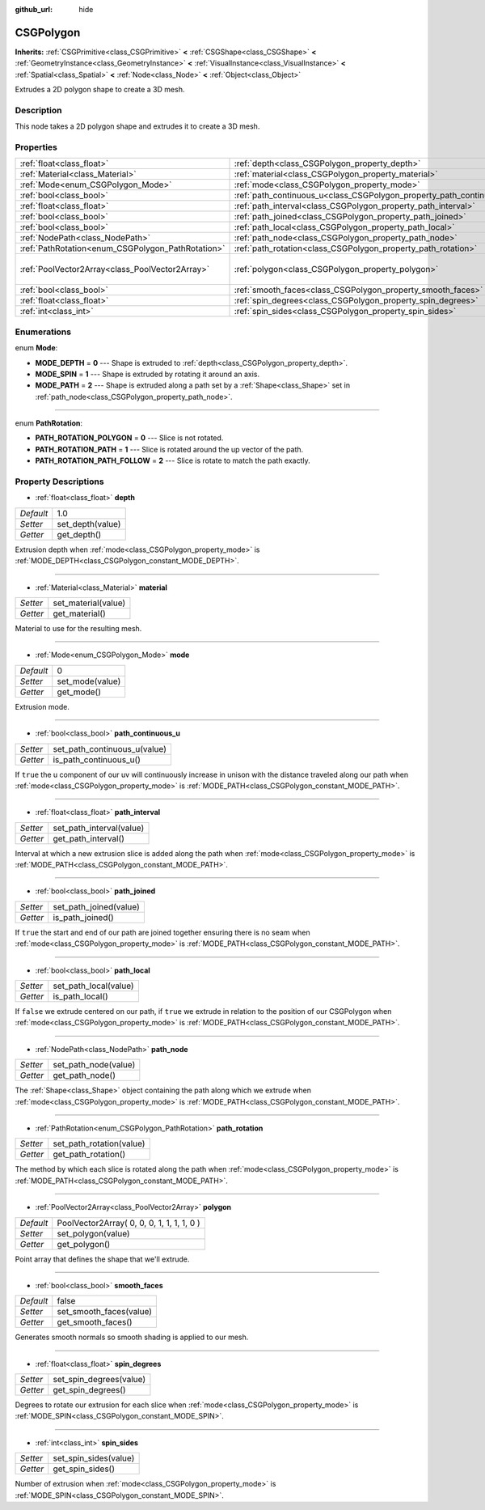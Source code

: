 :github_url: hide

.. Generated automatically by doc/tools/makerst.py in Godot's source tree.
.. DO NOT EDIT THIS FILE, but the CSGPolygon.xml source instead.
.. The source is found in doc/classes or modules/<name>/doc_classes.

.. _class_CSGPolygon:

CSGPolygon
==========

**Inherits:** :ref:`CSGPrimitive<class_CSGPrimitive>` **<** :ref:`CSGShape<class_CSGShape>` **<** :ref:`GeometryInstance<class_GeometryInstance>` **<** :ref:`VisualInstance<class_VisualInstance>` **<** :ref:`Spatial<class_Spatial>` **<** :ref:`Node<class_Node>` **<** :ref:`Object<class_Object>`

Extrudes a 2D polygon shape to create a 3D mesh.

Description
-----------

This node takes a 2D polygon shape and extrudes it to create a 3D mesh.

Properties
----------

+---------------------------------------------------+-----------------------------------------------------------------------+--------------------------------------------+
| :ref:`float<class_float>`                         | :ref:`depth<class_CSGPolygon_property_depth>`                         | 1.0                                        |
+---------------------------------------------------+-----------------------------------------------------------------------+--------------------------------------------+
| :ref:`Material<class_Material>`                   | :ref:`material<class_CSGPolygon_property_material>`                   |                                            |
+---------------------------------------------------+-----------------------------------------------------------------------+--------------------------------------------+
| :ref:`Mode<enum_CSGPolygon_Mode>`                 | :ref:`mode<class_CSGPolygon_property_mode>`                           | 0                                          |
+---------------------------------------------------+-----------------------------------------------------------------------+--------------------------------------------+
| :ref:`bool<class_bool>`                           | :ref:`path_continuous_u<class_CSGPolygon_property_path_continuous_u>` |                                            |
+---------------------------------------------------+-----------------------------------------------------------------------+--------------------------------------------+
| :ref:`float<class_float>`                         | :ref:`path_interval<class_CSGPolygon_property_path_interval>`         |                                            |
+---------------------------------------------------+-----------------------------------------------------------------------+--------------------------------------------+
| :ref:`bool<class_bool>`                           | :ref:`path_joined<class_CSGPolygon_property_path_joined>`             |                                            |
+---------------------------------------------------+-----------------------------------------------------------------------+--------------------------------------------+
| :ref:`bool<class_bool>`                           | :ref:`path_local<class_CSGPolygon_property_path_local>`               |                                            |
+---------------------------------------------------+-----------------------------------------------------------------------+--------------------------------------------+
| :ref:`NodePath<class_NodePath>`                   | :ref:`path_node<class_CSGPolygon_property_path_node>`                 |                                            |
+---------------------------------------------------+-----------------------------------------------------------------------+--------------------------------------------+
| :ref:`PathRotation<enum_CSGPolygon_PathRotation>` | :ref:`path_rotation<class_CSGPolygon_property_path_rotation>`         |                                            |
+---------------------------------------------------+-----------------------------------------------------------------------+--------------------------------------------+
| :ref:`PoolVector2Array<class_PoolVector2Array>`   | :ref:`polygon<class_CSGPolygon_property_polygon>`                     | PoolVector2Array( 0, 0, 0, 1, 1, 1, 1, 0 ) |
+---------------------------------------------------+-----------------------------------------------------------------------+--------------------------------------------+
| :ref:`bool<class_bool>`                           | :ref:`smooth_faces<class_CSGPolygon_property_smooth_faces>`           | false                                      |
+---------------------------------------------------+-----------------------------------------------------------------------+--------------------------------------------+
| :ref:`float<class_float>`                         | :ref:`spin_degrees<class_CSGPolygon_property_spin_degrees>`           |                                            |
+---------------------------------------------------+-----------------------------------------------------------------------+--------------------------------------------+
| :ref:`int<class_int>`                             | :ref:`spin_sides<class_CSGPolygon_property_spin_sides>`               |                                            |
+---------------------------------------------------+-----------------------------------------------------------------------+--------------------------------------------+

Enumerations
------------

.. _enum_CSGPolygon_Mode:

.. _class_CSGPolygon_constant_MODE_DEPTH:

.. _class_CSGPolygon_constant_MODE_SPIN:

.. _class_CSGPolygon_constant_MODE_PATH:

enum **Mode**:

- **MODE_DEPTH** = **0** --- Shape is extruded to :ref:`depth<class_CSGPolygon_property_depth>`.

- **MODE_SPIN** = **1** --- Shape is extruded by rotating it around an axis.

- **MODE_PATH** = **2** --- Shape is extruded along a path set by a :ref:`Shape<class_Shape>` set in :ref:`path_node<class_CSGPolygon_property_path_node>`.

----

.. _enum_CSGPolygon_PathRotation:

.. _class_CSGPolygon_constant_PATH_ROTATION_POLYGON:

.. _class_CSGPolygon_constant_PATH_ROTATION_PATH:

.. _class_CSGPolygon_constant_PATH_ROTATION_PATH_FOLLOW:

enum **PathRotation**:

- **PATH_ROTATION_POLYGON** = **0** --- Slice is not rotated.

- **PATH_ROTATION_PATH** = **1** --- Slice is rotated around the up vector of the path.

- **PATH_ROTATION_PATH_FOLLOW** = **2** --- Slice is rotate to match the path exactly.

Property Descriptions
---------------------

.. _class_CSGPolygon_property_depth:

- :ref:`float<class_float>` **depth**

+-----------+------------------+
| *Default* | 1.0              |
+-----------+------------------+
| *Setter*  | set_depth(value) |
+-----------+------------------+
| *Getter*  | get_depth()      |
+-----------+------------------+

Extrusion depth when :ref:`mode<class_CSGPolygon_property_mode>` is :ref:`MODE_DEPTH<class_CSGPolygon_constant_MODE_DEPTH>`.

----

.. _class_CSGPolygon_property_material:

- :ref:`Material<class_Material>` **material**

+----------+---------------------+
| *Setter* | set_material(value) |
+----------+---------------------+
| *Getter* | get_material()      |
+----------+---------------------+

Material to use for the resulting mesh.

----

.. _class_CSGPolygon_property_mode:

- :ref:`Mode<enum_CSGPolygon_Mode>` **mode**

+-----------+-----------------+
| *Default* | 0               |
+-----------+-----------------+
| *Setter*  | set_mode(value) |
+-----------+-----------------+
| *Getter*  | get_mode()      |
+-----------+-----------------+

Extrusion mode.

----

.. _class_CSGPolygon_property_path_continuous_u:

- :ref:`bool<class_bool>` **path_continuous_u**

+----------+------------------------------+
| *Setter* | set_path_continuous_u(value) |
+----------+------------------------------+
| *Getter* | is_path_continuous_u()       |
+----------+------------------------------+

If ``true`` the u component of our uv will continuously increase in unison with the distance traveled along our path when :ref:`mode<class_CSGPolygon_property_mode>` is :ref:`MODE_PATH<class_CSGPolygon_constant_MODE_PATH>`.

----

.. _class_CSGPolygon_property_path_interval:

- :ref:`float<class_float>` **path_interval**

+----------+--------------------------+
| *Setter* | set_path_interval(value) |
+----------+--------------------------+
| *Getter* | get_path_interval()      |
+----------+--------------------------+

Interval at which a new extrusion slice is added along the path when :ref:`mode<class_CSGPolygon_property_mode>` is :ref:`MODE_PATH<class_CSGPolygon_constant_MODE_PATH>`.

----

.. _class_CSGPolygon_property_path_joined:

- :ref:`bool<class_bool>` **path_joined**

+----------+------------------------+
| *Setter* | set_path_joined(value) |
+----------+------------------------+
| *Getter* | is_path_joined()       |
+----------+------------------------+

If ``true`` the start and end of our path are joined together ensuring there is no seam when :ref:`mode<class_CSGPolygon_property_mode>` is :ref:`MODE_PATH<class_CSGPolygon_constant_MODE_PATH>`.

----

.. _class_CSGPolygon_property_path_local:

- :ref:`bool<class_bool>` **path_local**

+----------+-----------------------+
| *Setter* | set_path_local(value) |
+----------+-----------------------+
| *Getter* | is_path_local()       |
+----------+-----------------------+

If ``false`` we extrude centered on our path, if ``true`` we extrude in relation to the position of our CSGPolygon when :ref:`mode<class_CSGPolygon_property_mode>` is :ref:`MODE_PATH<class_CSGPolygon_constant_MODE_PATH>`.

----

.. _class_CSGPolygon_property_path_node:

- :ref:`NodePath<class_NodePath>` **path_node**

+----------+----------------------+
| *Setter* | set_path_node(value) |
+----------+----------------------+
| *Getter* | get_path_node()      |
+----------+----------------------+

The :ref:`Shape<class_Shape>` object containing the path along which we extrude when :ref:`mode<class_CSGPolygon_property_mode>` is :ref:`MODE_PATH<class_CSGPolygon_constant_MODE_PATH>`.

----

.. _class_CSGPolygon_property_path_rotation:

- :ref:`PathRotation<enum_CSGPolygon_PathRotation>` **path_rotation**

+----------+--------------------------+
| *Setter* | set_path_rotation(value) |
+----------+--------------------------+
| *Getter* | get_path_rotation()      |
+----------+--------------------------+

The method by which each slice is rotated along the path when :ref:`mode<class_CSGPolygon_property_mode>` is :ref:`MODE_PATH<class_CSGPolygon_constant_MODE_PATH>`.

----

.. _class_CSGPolygon_property_polygon:

- :ref:`PoolVector2Array<class_PoolVector2Array>` **polygon**

+-----------+--------------------------------------------+
| *Default* | PoolVector2Array( 0, 0, 0, 1, 1, 1, 1, 0 ) |
+-----------+--------------------------------------------+
| *Setter*  | set_polygon(value)                         |
+-----------+--------------------------------------------+
| *Getter*  | get_polygon()                              |
+-----------+--------------------------------------------+

Point array that defines the shape that we'll extrude.

----

.. _class_CSGPolygon_property_smooth_faces:

- :ref:`bool<class_bool>` **smooth_faces**

+-----------+-------------------------+
| *Default* | false                   |
+-----------+-------------------------+
| *Setter*  | set_smooth_faces(value) |
+-----------+-------------------------+
| *Getter*  | get_smooth_faces()      |
+-----------+-------------------------+

Generates smooth normals so smooth shading is applied to our mesh.

----

.. _class_CSGPolygon_property_spin_degrees:

- :ref:`float<class_float>` **spin_degrees**

+----------+-------------------------+
| *Setter* | set_spin_degrees(value) |
+----------+-------------------------+
| *Getter* | get_spin_degrees()      |
+----------+-------------------------+

Degrees to rotate our extrusion for each slice when :ref:`mode<class_CSGPolygon_property_mode>` is :ref:`MODE_SPIN<class_CSGPolygon_constant_MODE_SPIN>`.

----

.. _class_CSGPolygon_property_spin_sides:

- :ref:`int<class_int>` **spin_sides**

+----------+-----------------------+
| *Setter* | set_spin_sides(value) |
+----------+-----------------------+
| *Getter* | get_spin_sides()      |
+----------+-----------------------+

Number of extrusion when :ref:`mode<class_CSGPolygon_property_mode>` is :ref:`MODE_SPIN<class_CSGPolygon_constant_MODE_SPIN>`.

